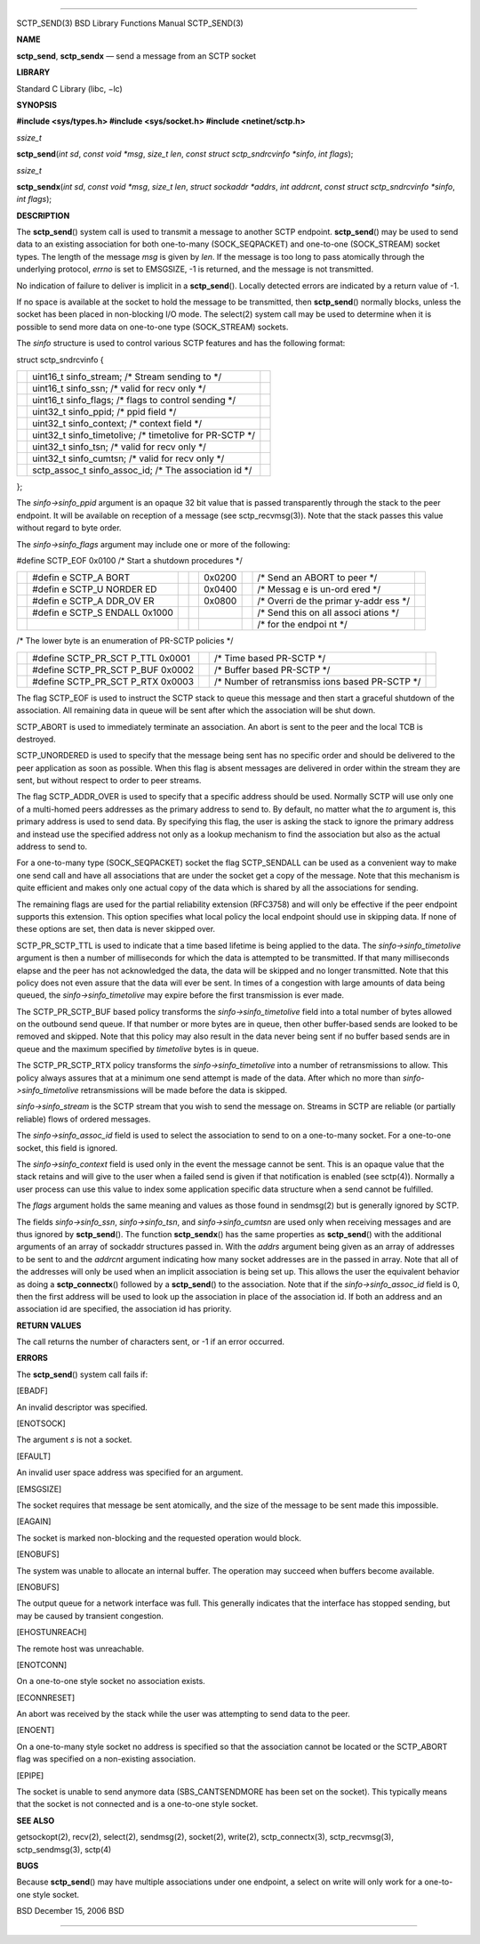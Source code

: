 --------------

SCTP_SEND(3) BSD Library Functions Manual SCTP_SEND(3)

**NAME**

**sctp_send**, **sctp_sendx** — send a message from an SCTP socket

**LIBRARY**

Standard C Library (libc, −lc)

**SYNOPSIS**

**#include <sys/types.h>
#include <sys/socket.h>
#include <netinet/sctp.h>**

*ssize_t*

**sctp_send**\ (*int sd*, *const void *msg*, *size_t len*,
*const struct sctp_sndrcvinfo *sinfo*, *int flags*);

*ssize_t*

**sctp_sendx**\ (*int sd*, *const void *msg*, *size_t len*,
*struct sockaddr *addrs*, *int addrcnt*,
*const struct sctp_sndrcvinfo *sinfo*, *int flags*);

**DESCRIPTION**

The **sctp_send**\ () system call is used to transmit a message to
another SCTP endpoint. **sctp_send**\ () may be used to send data to an
existing association for both one-to-many (SOCK_SEQPACKET) and
one-to-one (SOCK_STREAM) socket types. The length of the message *msg*
is given by *len*. If the message is too long to pass atomically through
the underlying protocol, *errno* is set to EMSGSIZE, -1 is returned, and
the message is not transmitted.

No indication of failure to deliver is implicit in a **sctp_send**\ ().
Locally detected errors are indicated by a return value of -1.

If no space is available at the socket to hold the message to be
transmitted, then **sctp_send**\ () normally blocks, unless the socket
has been placed in non-blocking I/O mode. The select(2) system call may
be used to determine when it is possible to send more data on one-to-one
type (SOCK_STREAM) sockets.

The *sinfo* structure is used to control various SCTP features and has
the following format:

struct sctp_sndrcvinfo {

+-----------------------+-----------------------+-----------------------+
|                       | uint16_t              |                       |
|                       | sinfo_stream; /\*     |                       |
|                       | Stream sending to \*/ |                       |
+-----------------------+-----------------------+-----------------------+
|                       | uint16_t sinfo_ssn;   |                       |
|                       | /\* valid for recv    |                       |
|                       | only \*/              |                       |
+-----------------------+-----------------------+-----------------------+
|                       | uint16_t sinfo_flags; |                       |
|                       | /\* flags to control  |                       |
|                       | sending \*/           |                       |
+-----------------------+-----------------------+-----------------------+
|                       | uint32_t sinfo_ppid;  |                       |
|                       | /\* ppid field \*/    |                       |
+-----------------------+-----------------------+-----------------------+
|                       | uint32_t              |                       |
|                       | sinfo_context; /\*    |                       |
|                       | context field \*/     |                       |
+-----------------------+-----------------------+-----------------------+
|                       | uint32_t              |                       |
|                       | sinfo_timetolive; /\* |                       |
|                       | timetolive for        |                       |
|                       | PR-SCTP \*/           |                       |
+-----------------------+-----------------------+-----------------------+
|                       | uint32_t sinfo_tsn;   |                       |
|                       | /\* valid for recv    |                       |
|                       | only \*/              |                       |
+-----------------------+-----------------------+-----------------------+
|                       | uint32_t              |                       |
|                       | sinfo_cumtsn; /\*     |                       |
|                       | valid for recv only   |                       |
|                       | \*/                   |                       |
+-----------------------+-----------------------+-----------------------+
|                       | sctp_assoc_t          |                       |
|                       | sinfo_assoc_id; /\*   |                       |
|                       | The association id    |                       |
|                       | \*/                   |                       |
+-----------------------+-----------------------+-----------------------+

};

The *sinfo->sinfo_ppid* argument is an opaque 32 bit value that is
passed transparently through the stack to the peer endpoint. It will be
available on reception of a message (see sctp_recvmsg(3)). Note that the
stack passes this value without regard to byte order.

The *sinfo->sinfo_flags* argument may include one or more of the
following:

#define SCTP_EOF 0x0100 /\* Start a shutdown procedures \*/

+--------+--------+--------+--------+--------+--------+--------+--------+
|        | #defin |        |        | 0x0200 |        | /\*    |        |
|        | e      |        |        |        |        | Send   |        |
|        | SCTP_A |        |        |        |        | an     |        |
|        | BORT   |        |        |        |        | ABORT  |        |
|        |        |        |        |        |        | to     |        |
|        |        |        |        |        |        | peer   |        |
|        |        |        |        |        |        | \*/    |        |
+--------+--------+--------+--------+--------+--------+--------+--------+
|        | #defin |        |        | 0x0400 |        | /\*    |        |
|        | e      |        |        |        |        | Messag |        |
|        | SCTP_U |        |        |        |        | e      |        |
|        | NORDER |        |        |        |        | is     |        |
|        | ED     |        |        |        |        | un-ord |        |
|        |        |        |        |        |        | ered   |        |
|        |        |        |        |        |        | \*/    |        |
+--------+--------+--------+--------+--------+--------+--------+--------+
|        | #defin |        |        | 0x0800 |        | /\*    |        |
|        | e      |        |        |        |        | Overri |        |
|        | SCTP_A |        |        |        |        | de     |        |
|        | DDR_OV |        |        |        |        | the    |        |
|        | ER     |        |        |        |        | primar |        |
|        |        |        |        |        |        | y-addr |        |
|        |        |        |        |        |        | ess    |        |
|        |        |        |        |        |        | \*/    |        |
+--------+--------+--------+--------+--------+--------+--------+--------+
|        | #defin |        |        |        |        | /\*    |        |
|        | e      |        |        |        |        | Send   |        |
|        | SCTP_S |        |        |        |        | this   |        |
|        | ENDALL |        |        |        |        | on all |        |
|        | 0x1000 |        |        |        |        | associ |        |
|        |        |        |        |        |        | ations |        |
|        |        |        |        |        |        | \*/    |        |
+--------+--------+--------+--------+--------+--------+--------+--------+
|        |        |        |        |        |        | /\*    |        |
|        |        |        |        |        |        | for    |        |
|        |        |        |        |        |        | the    |        |
|        |        |        |        |        |        | endpoi |        |
|        |        |        |        |        |        | nt     |        |
|        |        |        |        |        |        | \*/    |        |
+--------+--------+--------+--------+--------+--------+--------+--------+

/\* The lower byte is an enumeration of PR-SCTP policies \*/

+-------------+-------------+-------------+-------------+-------------+
|             | #define     |             | /\* Time    |             |
|             | SCTP_PR_SCT |             | based       |             |
|             | P_TTL       |             | PR-SCTP \*/ |             |
|             | 0x0001      |             |             |             |
+-------------+-------------+-------------+-------------+-------------+
|             | #define     |             | /\* Buffer  |             |
|             | SCTP_PR_SCT |             | based       |             |
|             | P_BUF       |             | PR-SCTP \*/ |             |
|             | 0x0002      |             |             |             |
+-------------+-------------+-------------+-------------+-------------+
|             | #define     |             | /\* Number  |             |
|             | SCTP_PR_SCT |             | of          |             |
|             | P_RTX       |             | retransmiss |             |
|             | 0x0003      |             | ions        |             |
|             |             |             | based       |             |
|             |             |             | PR-SCTP \*/ |             |
+-------------+-------------+-------------+-------------+-------------+

The flag SCTP_EOF is used to instruct the SCTP stack to queue this
message and then start a graceful shutdown of the association. All
remaining data in queue will be sent after which the association will be
shut down.

SCTP_ABORT is used to immediately terminate an association. An abort is
sent to the peer and the local TCB is destroyed.

SCTP_UNORDERED is used to specify that the message being sent has no
specific order and should be delivered to the peer application as soon
as possible. When this flag is absent messages are delivered in order
within the stream they are sent, but without respect to order to peer
streams.

The flag SCTP_ADDR_OVER is used to specify that a specific address
should be used. Normally SCTP will use only one of a multi-homed peers
addresses as the primary address to send to. By default, no matter what
the *to* argument is, this primary address is used to send data. By
specifying this flag, the user is asking the stack to ignore the primary
address and instead use the specified address not only as a lookup
mechanism to find the association but also as the actual address to send
to.

For a one-to-many type (SOCK_SEQPACKET) socket the flag SCTP_SENDALL can
be used as a convenient way to make one send call and have all
associations that are under the socket get a copy of the message. Note
that this mechanism is quite efficient and makes only one actual copy of
the data which is shared by all the associations for sending.

The remaining flags are used for the partial reliability extension
(RFC3758) and will only be effective if the peer endpoint supports this
extension. This option specifies what local policy the local endpoint
should use in skipping data. If none of these options are set, then data
is never skipped over.

SCTP_PR_SCTP_TTL is used to indicate that a time based lifetime is being
applied to the data. The *sinfo->sinfo_timetolive* argument is then a
number of milliseconds for which the data is attempted to be
transmitted. If that many milliseconds elapse and the peer has not
acknowledged the data, the data will be skipped and no longer
transmitted. Note that this policy does not even assure that the data
will ever be sent. In times of a congestion with large amounts of data
being queued, the *sinfo->sinfo_timetolive* may expire before the first
transmission is ever made.

The SCTP_PR_SCTP_BUF based policy transforms the
*sinfo->sinfo_timetolive* field into a total number of bytes allowed on
the outbound send queue. If that number or more bytes are in queue, then
other buffer-based sends are looked to be removed and skipped. Note that
this policy may also result in the data never being sent if no buffer
based sends are in queue and the maximum specified by *timetolive* bytes
is in queue.

The SCTP_PR_SCTP_RTX policy transforms the *sinfo->sinfo_timetolive*
into a number of retransmissions to allow. This policy always assures
that at a minimum one send attempt is made of the data. After which no
more than *sinfo->sinfo_timetolive* retransmissions will be made before
the data is skipped.

*sinfo->sinfo_stream* is the SCTP stream that you wish to send the
message on. Streams in SCTP are reliable (or partially reliable) flows
of ordered messages.

The *sinfo->sinfo_assoc_id* field is used to select the association to
send to on a one-to-many socket. For a one-to-one socket, this field is
ignored.

The *sinfo->sinfo_context* field is used only in the event the message
cannot be sent. This is an opaque value that the stack retains and will
give to the user when a failed send is given if that notification is
enabled (see sctp(4)). Normally a user process can use this value to
index some application specific data structure when a send cannot be
fulfilled.

The *flags* argument holds the same meaning and values as those found in
sendmsg(2) but is generally ignored by SCTP.

The fields *sinfo->sinfo_ssn*, *sinfo->sinfo_tsn*, and
*sinfo->sinfo_cumtsn* are used only when receiving messages and are thus
ignored by **sctp_send**\ (). The function **sctp_sendx**\ () has the
same properties as **sctp_send**\ () with the additional arguments of an
array of sockaddr structures passed in. With the *addrs* argument being
given as an array of addresses to be sent to and the *addrcnt* argument
indicating how many socket addresses are in the passed in array. Note
that all of the addresses will only be used when an implicit association
is being set up. This allows the user the equivalent behavior as doing a
**sctp_connectx**\ () followed by a **sctp_send**\ () to the
association. Note that if the *sinfo->sinfo_assoc_id* field is 0, then
the first address will be used to look up the association in place of
the association id. If both an address and an association id are
specified, the association id has priority.

**RETURN VALUES**

The call returns the number of characters sent, or -1 if an error
occurred.

**ERRORS**

The **sctp_send**\ () system call fails if:

[EBADF]

An invalid descriptor was specified.

[ENOTSOCK]

The argument *s* is not a socket.

[EFAULT]

An invalid user space address was specified for an argument.

[EMSGSIZE]

The socket requires that message be sent atomically, and the size of the
message to be sent made this impossible.

[EAGAIN]

The socket is marked non-blocking and the requested operation would
block.

[ENOBUFS]

The system was unable to allocate an internal buffer. The operation may
succeed when buffers become available.

[ENOBUFS]

The output queue for a network interface was full. This generally
indicates that the interface has stopped sending, but may be caused by
transient congestion.

[EHOSTUNREACH]

The remote host was unreachable.

[ENOTCONN]

On a one-to-one style socket no association exists.

[ECONNRESET]

An abort was received by the stack while the user was attempting to send
data to the peer.

[ENOENT]

On a one-to-many style socket no address is specified so that the
association cannot be located or the SCTP_ABORT flag was specified on a
non-existing association.

[EPIPE]

The socket is unable to send anymore data (SBS_CANTSENDMORE has been set
on the socket). This typically means that the socket is not connected
and is a one-to-one style socket.

**SEE ALSO**

getsockopt(2), recv(2), select(2), sendmsg(2), socket(2), write(2),
sctp_connectx(3), sctp_recvmsg(3), sctp_sendmsg(3), sctp(4)

**BUGS**

Because **sctp_send**\ () may have multiple associations under one
endpoint, a select on write will only work for a one-to-one style
socket.

BSD December 15, 2006 BSD

--------------

.. Copyright (c) 1990, 1991, 1993
..	The Regents of the University of California.  All rights reserved.
..
.. This code is derived from software contributed to Berkeley by
.. Chris Torek and the American National Standards Committee X3,
.. on Information Processing Systems.
..
.. Redistribution and use in source and binary forms, with or without
.. modification, are permitted provided that the following conditions
.. are met:
.. 1. Redistributions of source code must retain the above copyright
..    notice, this list of conditions and the following disclaimer.
.. 2. Redistributions in binary form must reproduce the above copyright
..    notice, this list of conditions and the following disclaimer in the
..    documentation and/or other materials provided with the distribution.
.. 3. Neither the name of the University nor the names of its contributors
..    may be used to endorse or promote products derived from this software
..    without specific prior written permission.
..
.. THIS SOFTWARE IS PROVIDED BY THE REGENTS AND CONTRIBUTORS ``AS IS'' AND
.. ANY EXPRESS OR IMPLIED WARRANTIES, INCLUDING, BUT NOT LIMITED TO, THE
.. IMPLIED WARRANTIES OF MERCHANTABILITY AND FITNESS FOR A PARTICULAR PURPOSE
.. ARE DISCLAIMED.  IN NO EVENT SHALL THE REGENTS OR CONTRIBUTORS BE LIABLE
.. FOR ANY DIRECT, INDIRECT, INCIDENTAL, SPECIAL, EXEMPLARY, OR CONSEQUENTIAL
.. DAMAGES (INCLUDING, BUT NOT LIMITED TO, PROCUREMENT OF SUBSTITUTE GOODS
.. OR SERVICES; LOSS OF USE, DATA, OR PROFITS; OR BUSINESS INTERRUPTION)
.. HOWEVER CAUSED AND ON ANY THEORY OF LIABILITY, WHETHER IN CONTRACT, STRICT
.. LIABILITY, OR TORT (INCLUDING NEGLIGENCE OR OTHERWISE) ARISING IN ANY WAY
.. OUT OF THE USE OF THIS SOFTWARE, EVEN IF ADVISED OF THE POSSIBILITY OF
.. SUCH DAMAGE.

